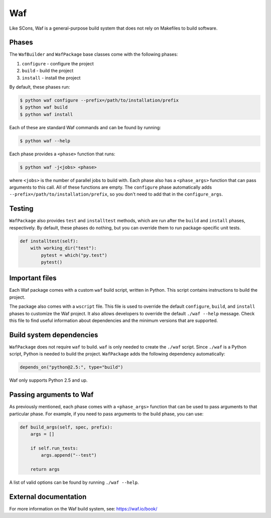 .. Copyright Spack Project Developers. See COPYRIGHT file for details.

   SPDX-License-Identifier: (Apache-2.0 OR MIT)

.. meta::
   :description lang=en:
      Explore the Waf build system in Spack, a Python-based tool for configuring and building software projects without Makefiles.

.. _wafpackage:

Waf
------

Like SCons, Waf is a general-purpose build system that does not rely on Makefiles to build software.

Phases
^^^^^^

The ``WafBuilder`` and ``WafPackage`` base classes come with the following phases:

#. ``configure`` - configure the project
#. ``build`` - build the project
#. ``install`` - install the project

By default, these phases run:

.. code-block:: console

   $ python waf configure --prefix=/path/to/installation/prefix
   $ python waf build
   $ python waf install


Each of these are standard Waf commands and can be found by running:

.. code-block:: console

   $ python waf --help


Each phase provides a ``<phase>`` function that runs:

.. code-block:: console

   $ python waf -j<jobs> <phase>


where ``<jobs>`` is the number of parallel jobs to build with.
Each phase also has a ``<phase_args>`` function that can pass arguments to this call.
All of these functions are empty.
The ``configure`` phase automatically adds  ``--prefix=/path/to/installation/prefix``, so you don't need to add that in the ``configure_args``.

Testing
^^^^^^^

``WafPackage`` also provides ``test`` and ``installtest`` methods, which are run after the ``build`` and ``install`` phases, respectively.
By default, these phases do nothing, but you can override them to run package-specific unit tests.

.. code-block:: python

   def installtest(self):
       with working_dir("test"):
           pytest = which("py.test")
           pytest()


Important files
^^^^^^^^^^^^^^^

Each Waf package comes with a custom ``waf`` build script, written in Python.
This script contains instructions to build the project.

The package also comes with a ``wscript`` file.
This file is used to override the default ``configure``, ``build``, and ``install`` phases to customize the Waf project.
It also allows developers to override the default ``./waf --help`` message.
Check this file to find useful information about dependencies and the minimum versions that are supported.

Build system dependencies
^^^^^^^^^^^^^^^^^^^^^^^^^

``WafPackage`` does not require ``waf`` to build.
``waf`` is only needed to create the ``./waf`` script.
Since ``./waf`` is a Python script, Python is needed to build the project.
``WafPackage`` adds the following dependency automatically:

.. code-block:: python

   depends_on("python@2.5:", type="build")


Waf only supports Python 2.5 and up.

Passing arguments to Waf
^^^^^^^^^^^^^^^^^^^^^^^^

As previously mentioned, each phase comes with a ``<phase_args>`` function that can be used to pass arguments to that particular phase.
For example, if you need to pass arguments to the build phase, you can use:

.. code-block:: python

   def build_args(self, spec, prefix):
       args = []

       if self.run_tests:
           args.append("--test")

       return args


A list of valid options can be found by running ``./waf --help``.

External documentation
^^^^^^^^^^^^^^^^^^^^^^

For more information on the Waf build system, see: https://waf.io/book/
